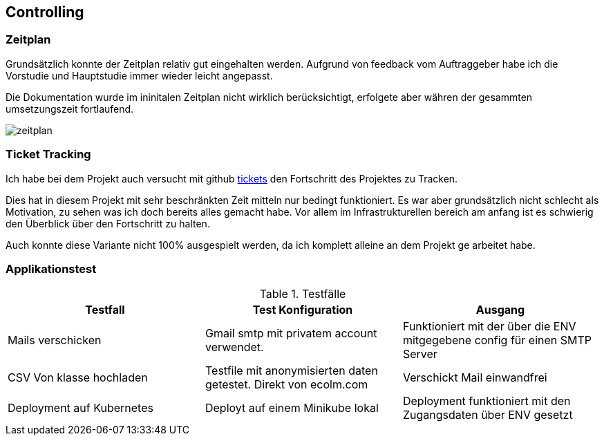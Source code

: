 == Controlling

=== Zeitplan

Grundsätzlich konnte der Zeitplan relativ gut eingehalten werden. Aufgrund von feedback vom Auftraggeber habe ich die Vorstudie und Hauptstudie immer wieder leicht angepasst.

Die Dokumentation wurde im ininitalen Zeitplan nicht wirklich berücksichtigt, erfolgete aber währen der gesammten umsetzungszeit fortlaufend.

image::zeitplan.png[]

=== Ticket Tracking

Ich habe bei dem Projekt auch versucht mit github https://github.com/nliechti/tbz_hf_va/projects[tickets] den Fortschritt des Projektes zu Tracken.

Dies hat in diesem Projekt mit sehr beschränkten Zeit mitteln nur bedingt funktioniert. Es war aber grundsätzlich nicht schlecht als Motivation, zu sehen was ich doch bereits alles gemacht habe. Vor allem im Infrastrukturellen bereich am anfang ist es schwierig den Überblick über den Fortschritt zu halten.

Auch konnte diese Variante nicht 100% ausgespielt werden, da ich komplett alleine an dem Projekt ge arbeitet habe.

<<<

=== Applikationstest

.Testfälle
|===
| Testfall | Test Konfiguration | Ausgang

| Mails verschicken
| Gmail smtp mit privatem account verwendet.
| Funktioniert mit der über die ENV mitgegebene config für einen SMTP Server

| CSV Von klasse hochladen
| Testfile mit anonymisierten daten getestet. Direkt von ecolm.com
| Verschickt Mail einwandfrei

| Deployment auf Kubernetes
| Deployt auf einem Minikube lokal
| Deployment funktioniert mit den Zugangsdaten über ENV gesetzt
|===